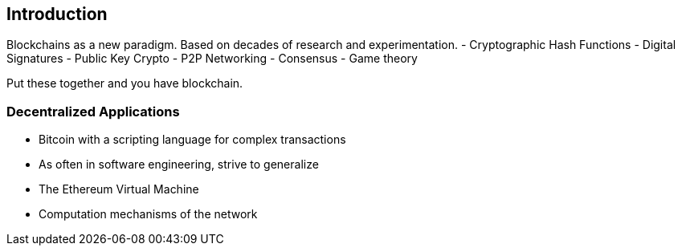 [[ch01_intro_decentralized_applications]]
== Introduction

Blockchains as a new paradigm. Based on decades of research and experimentation.
- Cryptographic Hash Functions
- Digital Signatures
- Public Key Crypto
- P2P Networking
- Consensus
- Game theory

Put these together and you have blockchain.

=== Decentralized Applications
- Bitcoin with a scripting language for complex transactions
- As often in software engineering, strive to generalize
- The Ethereum Virtual Machine
- Computation mechanisms of the network
